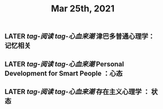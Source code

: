 #+TITLE: Mar 25th, 2021

** LATER [[tag-阅读]] [[tag-心血来潮]] 津巴多普通心理学：记忆相关
:PROPERTIES:
:later: 1616635305813
:END:
** LATER [[tag-阅读]] [[tag-心血来潮]] Personal Development for Smart People ：心态
:PROPERTIES:
:later: 1616635395311
:END:
** LATER [[tag-阅读]] [[tag-心血来潮]] 存在主义心理学 ： 状态
:PROPERTIES:
:later: 1616635515808
:END:

